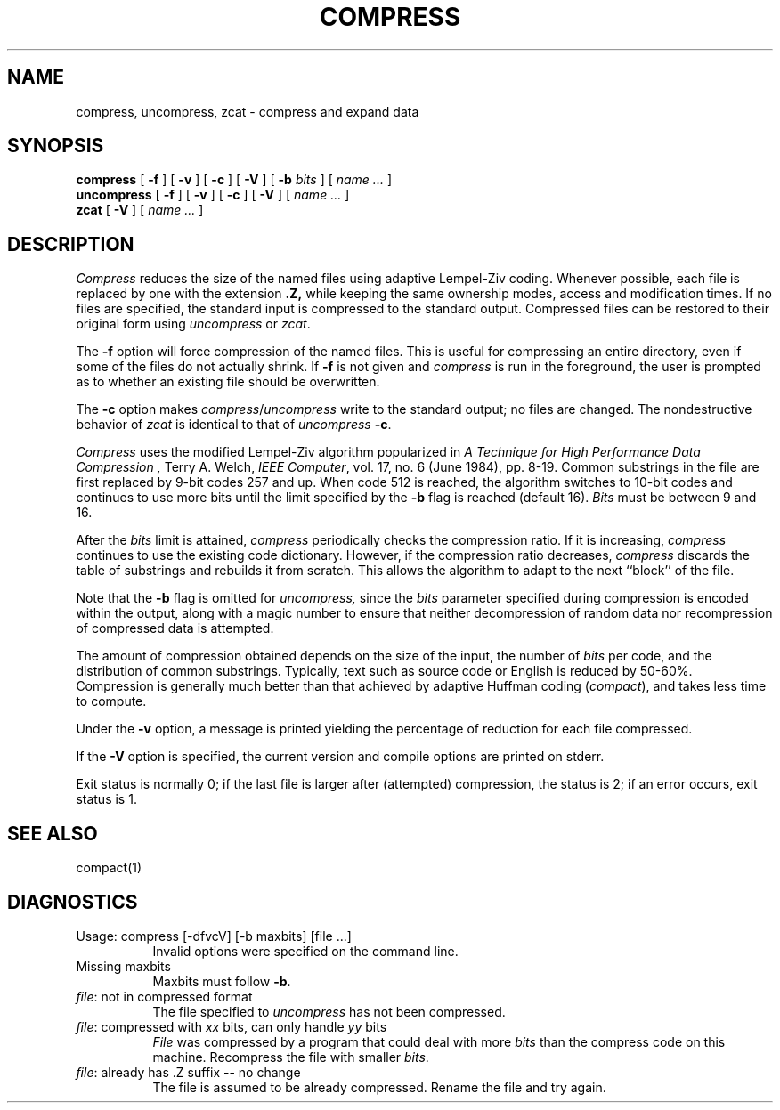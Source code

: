 .\" $Copyright:	$
.\" Copyright (c) 1984, 1985, 1986, 1987, 1988, 1989, 1990 
.\" Sequent Computer Systems, Inc.   All rights reserved.
.\"  
.\" This software is furnished under a license and may be used
.\" only in accordance with the terms of that license and with the
.\" inclusion of the above copyright notice.   This software may not
.\" be provided or otherwise made available to, or used by, any
.\" other person.  No title to or ownership of the software is
.\" hereby transferred.
...
.V= $Header: compress.1 1.6 86/05/13 $
.TH COMPRESS 1 "\*(V)" "PUBLIC"
.SH NAME
compress, uncompress, zcat \- compress and expand data
.SH SYNOPSIS
.B compress
[
.B \-f
] [
.B \-v
] [
.B \-c
] [
.B \-V
] [
.B \-b
.I bits
] [
.I "name \&..."
]
.br
.B uncompress
[
.B \-f
] [
.B \-v
] [
.B \-c
] [
.B \-V
] [
.I "name \&..."
]
.br
.B zcat
[
.B \-V
] [
.I "name \&..."
]
.SH DESCRIPTION
.I Compress
reduces the size of the named files using adaptive Lempel-Ziv coding.
Whenever possible,
each file is replaced by one with the extension
.B "\&.Z,"
while keeping the same ownership modes, access and modification times.
If no files are specified, the standard input is compressed to the
standard output.
Compressed files can be restored to their original form using
.I uncompress
or
.IR zcat .
.PP
The
.B \-f
option will force compression of the named files.
This is useful for compressing an entire directory,
even if some of the files do not actually shrink.
If
.B \-f
is not given and
.I compress
is run in the foreground,
the user is prompted as to whether an existing file should be overwritten.
.PP
The
.B \-c
option makes
.IR compress / uncompress
write to the standard output; no files are changed.
The nondestructive behavior of
.I zcat
is identical to that of
.I uncompress
.BR \-c .
.PP
.I Compress
uses the modified Lempel-Ziv algorithm popularized in
.I "A Technique for High Performance Data Compression" ,
Terry A. Welch,
.IR "IEEE Computer" ,
vol. 17, no. 6 (June 1984), pp. 8-19.
Common substrings in the file are first replaced by 9-bit codes 257 and up.
When code 512 is reached, the algorithm switches to 10-bit codes and
continues to use more bits until the limit specified by the
.B \-b
flag is reached (default 16).
.I Bits
must be between 9 and 16.
. \" SOURCE OPTION ONLY:
. \" The default can be changed in the source to allow
. \" .I compress
. \" to be run on a smaller machine.
.PP
After the
.I bits
limit is attained,
.I compress
periodically checks the compression ratio.
If it is increasing,
.I compress
continues to use the existing code dictionary.
However, if the compression ratio decreases,
.I compress
discards the table of substrings and rebuilds it from scratch.
This allows the algorithm to adapt to the next ``block'' of the file.
.PP
Note that the
.B \-b
flag is omitted for
.I uncompress,
since the
.I bits
parameter specified during compression
is encoded within the output, along with
a magic number to ensure that neither decompression of random data nor
recompression of compressed data is attempted.
.PP
.ne 8
The amount of compression obtained depends on the size of the
input, the number of
.I bits
per code, and the distribution of common substrings.
Typically, text such as source code or English
is reduced by 50\-60%.
Compression is generally much better than that achieved by
adaptive Huffman coding
.RI ( compact ),
and takes less time to compute.
.PP
Under the
.B \-v
option,
a message is printed yielding the percentage of
reduction for each file compressed.
.PP
If the
.B \-V
option is specified,
the current version and compile options are printed on stderr.
.PP
Exit status is normally 0;
if the last file is larger after (attempted) compression, the status is 2;
if an error occurs, exit status is 1.
.SH "SEE ALSO"
compact(1)
.SH "DIAGNOSTICS"
.TP 8
Usage: compress [\-dfvcV] [\-b maxbits] [file ...]
Invalid options were specified on the command line.
.TP 8
Missing maxbits
Maxbits must follow
.BR \-b \.
.TP 8
.IR file ": not in compressed format"
The file specified to
.I uncompress
has not been compressed.
.TP 8
.IR file ": compressed with " xx " bits, can only handle " yy " bits"
.I File
was compressed by a program that could deal with
more
.I bits
than the compress code on this machine.
Recompress the file with smaller
.IR bits \.
.TP 8
.IR file ": already has .Z suffix -- no change"
The file is assumed to be already compressed.
Rename the file and try again.
.ig ..
	.TP 8
	.IR file ": filename too long to tack on .Z"
	The file cannot be compressed because its name is longer than
	12 characters.
	Rename and try again.
	This message does not occur on BSD systems.
..
.TP 8
.I file " already exists; do you wish to overwrite (y or n)?"
Respond ``y'' if you want the output file to be replaced; ``n'' if not.
.TP 8
uncompress: corrupt input
A SIGSEGV violation was detected which usually means that the input file has
been corrupted.
.TP 8
.RI Compression: " xx.xx%"
Percentage of the input saved by compression.
(Relevant only for
.BR \-v \.)
.TP 8
-- not a regular file: unchanged
When the input file is not a regular file (for example, a directory),
it is left unaltered.
.TP 8
.RI "-- has " xx " other links: unchanged"
The input file has links; it is left unchanged.  See
.IR ln (1)
for more information.
.TP 8
-- file unchanged
No savings is achieved by
compression.  The input remains virgin.
.SH "BUGS"
Although compressed files are compatible between machines with large memory,
.BR \-b \12
should be used for file transfer to architectures with
a small process data space (64KB or less, as exhibited by the DEC PDP
series, the Intel 80286, etc.)

